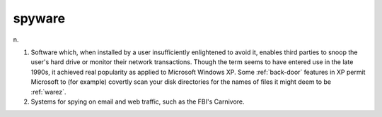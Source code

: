 .. _spyware:

============================================================
spyware
============================================================

n\.

1.
   Software which, when installed by a user insufficiently enlightened to avoid it, enables third parties to snoop the user's hard drive or monitor their network transactions.
   Though the term seems to have entered use in the late 1990s, it achieved real popularity as applied to Microsoft Windows XP.
   Some :ref:`back-door` features in XP permit Microsoft to (for example) covertly scan your disk directories for the names of files it might deem to be :ref:`warez`\.

2.
   Systems for spying on email and web traffic, such as the FBI's Carnivore.

